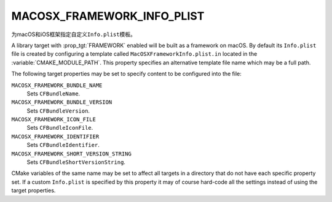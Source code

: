 MACOSX_FRAMEWORK_INFO_PLIST
---------------------------

为macOS和iOS框架指定自定义\ ``Info.plist``\ 模板。

A library target with :prop_tgt:`FRAMEWORK` enabled will be built as a
framework on macOS.  By default its ``Info.plist`` file is created by
configuring a template called ``MacOSXFrameworkInfo.plist.in`` located in the
:variable:`CMAKE_MODULE_PATH`.  This property specifies an alternative template
file name which may be a full path.

The following target properties may be set to specify content to be
configured into the file:

``MACOSX_FRAMEWORK_BUNDLE_NAME``
  .. versionadded:: 3.31

  Sets ``CFBundleName``.

``MACOSX_FRAMEWORK_BUNDLE_VERSION``
  Sets ``CFBundleVersion``.

``MACOSX_FRAMEWORK_ICON_FILE``
  Sets ``CFBundleIconFile``.

``MACOSX_FRAMEWORK_IDENTIFIER``
  Sets ``CFBundleIdentifier``.

``MACOSX_FRAMEWORK_SHORT_VERSION_STRING``
  Sets ``CFBundleShortVersionString``.

CMake variables of the same name may be set to affect all targets in a
directory that do not have each specific property set.  If a custom
``Info.plist`` is specified by this property it may of course hard-code
all the settings instead of using the target properties.
